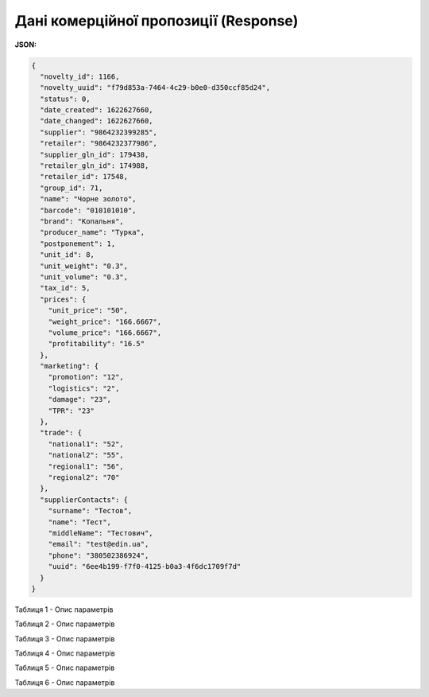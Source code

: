 #############################################################
**Дані комерційної пропозиції (Response)**
#############################################################

**JSON:**

.. code:: json

	{
	  "novelty_id": 1166,
	  "novelty_uuid": "f79d853a-7464-4c29-b0e0-d350ccf85d24",
	  "status": 0,
	  "date_created": 1622627660,
	  "date_changed": 1622627660,
	  "supplier": "9864232399285",
	  "retailer": "9864232377986",
	  "supplier_gln_id": 179438,
	  "retailer_gln_id": 174988,
	  "retailer_id": 17548,
	  "group_id": 71,
	  "name": "Чорне золото",
	  "barcode": "010101010",
	  "brand": "Копальня",
	  "producer_name": "Турка",
	  "postponement": 1,
	  "unit_id": 8,
	  "unit_weight": "0.3",
	  "unit_volume": "0.3",
	  "tax_id": 5,
	  "prices": {
	    "unit_price": "50",
	    "weight_price": "166.6667",
	    "volume_price": "166.6667",
	    "profitability": "16.5"
	  },
	  "marketing": {
	    "promotion": "12",
	    "logistics": "2",
	    "damage": "23",
	    "TPR": "23"
	  },
	  "trade": {
	    "national1": "52",
	    "national2": "55",
	    "regional1": "56",
	    "regional2": "70"
	  },
	  "supplierContacts": {
	    "surname": "Тестов",
	    "name": "Тест",
	    "middleName": "Тестович",
	    "email": "test@edin.ua",
	    "phone": "380502386924",
	    "uuid": "6ee4b199-f7f0-4125-b0a3-4f6dc1709f7d"
	  }
	}

Таблиця 1 - Опис параметрів

.. csv-table:: 
  :file: for_csv/XNovelty.csv
  :widths:  1, 12, 41
  :header-rows: 1
  :stub-columns: 0

Таблиця 2 - Опис параметрів

.. csv-table:: 
  :file: for_csv/XNoveltyMarketing.csv
  :widths:  1, 12, 41
  :header-rows: 1
  :stub-columns: 0

Таблиця 3 - Опис параметрів

.. csv-table:: 
  :file: for_csv/XNoveltyPrices.csv
  :widths:  1, 12, 41
  :header-rows: 1
  :stub-columns: 0

Таблиця 4 - Опис параметрів

.. csv-table:: 
  :file: for_csv/XNoveltyTrade.csv
  :widths:  1, 12, 41
  :header-rows: 1
  :stub-columns: 0

Таблиця 5 - Опис параметрів

.. csv-table:: 
  :file: for_csv/XNoveltyComment.csv
  :widths:  1, 12, 41
  :header-rows: 1
  :stub-columns: 0

Таблиця 6 - Опис параметрів

.. csv-table:: 
  :file: for_csv/XNoveltyContacts.csv
  :widths:  1, 12, 41
  :header-rows: 1
  :stub-columns: 0

